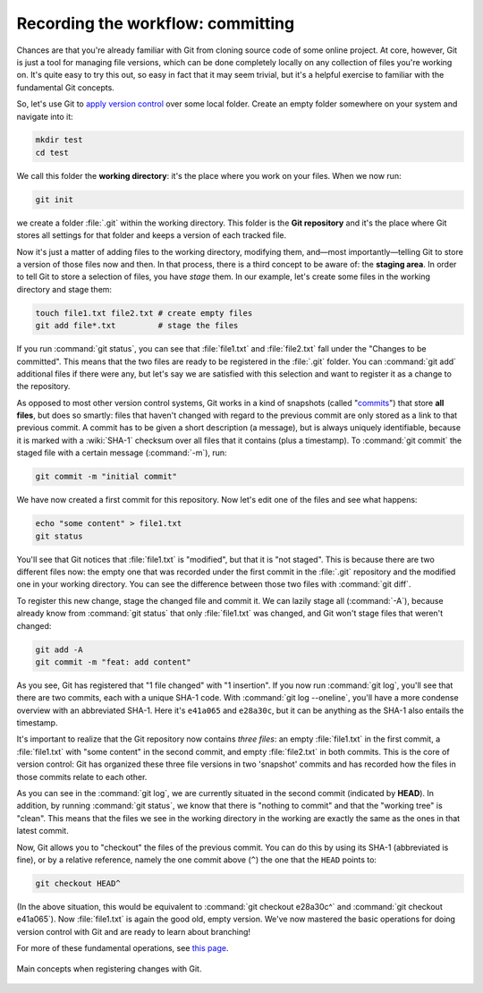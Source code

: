 Recording the workflow: committing
----------------------------------

Chances are that you're already familiar with Git from cloning source code of
some online project. At core, however, Git is just a tool for managing file
versions, which can be done completely locally on any collection of files
you're working on. It's quite easy to try this out, so easy in fact that it may
seem trivial, but it's a helpful exercise to familiar with the fundamental Git
concepts.

So, let's use Git to `apply version control
<https://git-scm.com/book/en/v2/Git-Basics-Getting-a-Git-Repository>`_ over
some local folder. Create an empty folder somewhere on your system and navigate
into it:

.. code-block:: shell

  mkdir test
  cd test

We call this folder the **working directory**: it's the place where you work on
your files. When we now run:

.. code-block:: shell

  git init

we create a folder :file:`.git` within the working directory. This folder is
the **Git repository** and it's the place where Git stores all settings for
that folder and keeps a version of each tracked file.

Now it's just a matter of adding files to the working directory, modifying
them, and―most importantly―telling Git to store a version of those files now
and then. In that process, there is a third concept to be aware of: the
**staging area**. In order to tell Git to store a selection of files, you have
*stage* them. In our example, let's create some files in the working directory
and stage them:

.. code-block:: shell

  touch file1.txt file2.txt # create empty files
  git add file*.txt         # stage the files

If you run :command:`git status`, you can see that :file:`file1.txt` and
:file:`file2.txt` fall under the "Changes to be committed". This means that the
two files are ready to be registered in the :file:`.git` folder. You can
:command:`git add` additional files if there were any, but let's say we are
satisfied with this selection and want to register it as a change to the
repository.

As opposed to most other version control systems, Git works in a kind of
snapshots (called "`commits
<https://git-scm.com/book/en/v2/Getting-Started-What-is-Git%3F#_snapshots_not_differences>`_")
that store **all files**, but does so smartly: files that haven't changed with
regard to the previous commit are only stored as a link to that previous
commit. A commit has to be given a short description (a message), but is always
uniquely identifiable, because it is marked with a :wiki:`SHA-1` checksum over
all files that it contains (plus a timestamp). To :command:`git commit` the
staged file with a certain message (:command:`-m`), run:

.. code-block:: shell

  git commit -m "initial commit"

We have now created a first commit for this repository. Now let's edit one of
the files and see what happens:

.. code-block:: shell

  echo "some content" > file1.txt
  git status

You'll see that Git notices that :file:`file1.txt` is "modified", but that it
is "not staged". This is because there are two different files now: the empty
one that was recorded under the first commit in the :file:`.git` repository and
the modified one in your working directory. You can see the difference between
those two files with :command:`git diff`.

To register this new change, stage the changed file and commit it. We can
lazily stage all (:command:`-A`), because already know from :command:`git
status` that only :file:`file1.txt` was changed, and Git won't stage files that
weren't changed:

.. code-block:: shell

  git add -A
  git commit -m "feat: add content"

As you see, Git has registered that "1 file changed" with "1 insertion". If you
now run :command:`git log`, you'll see that there are two commits, each with a
unique SHA-1 code. With :command:`git log --oneline`, you'll have a more
condense overview with an abbreviated SHA-1. Here it's ``e41a065`` and
``e28a30c``, but it can be anything as the SHA-1 also entails the timestamp.

It's important to realize that the Git repository now contains *three files*:
an empty :file:`file1.txt` in the first commit, a :file:`file1.txt` with "some
content" in the second commit, and empty :file:`file2.txt` in both commits.
This is the core of version control: Git has organized these three file
versions in two 'snapshot' commits and has recorded how the files in those
commits relate to each other.

As you can see in the :command:`git log`, we are currently situated in the
second commit (indicated by **HEAD**). In addition, by running :command:`git
status`, we know that there is "nothing to commit" and that the "working tree"
is "clean". This means that the files we see in the working directory in the
working are exactly the same as the ones in that latest commit.

Now, Git allows you to "checkout" the files of the previous commit. You can do
this by using its SHA-1 (abbreviated is fine), or by a relative reference,
namely the one commit above (``^``) the one that the ``HEAD`` points to:

.. code-block:: shell

  git checkout HEAD^

(In the above situation, this would be equivalent to :command:`git checkout
e28a30c^` and :command:`git checkout e41a065`). Now :file:`file1.txt` is again
the good old, empty version. We've now mastered the basic operations for doing
version control with Git and are ready to learn about branching!

For more of these fundamental operations, see `this page
<https://git-scm.com/book/en/v2/Git-Basics-Recording-Changes-to-the-Repository>`_.

.. figure:: https://git-scm.com/book/en/v2/images/areas.png
  :alt: the three stages
  :align: center

  Main concepts when registering changes with Git.

